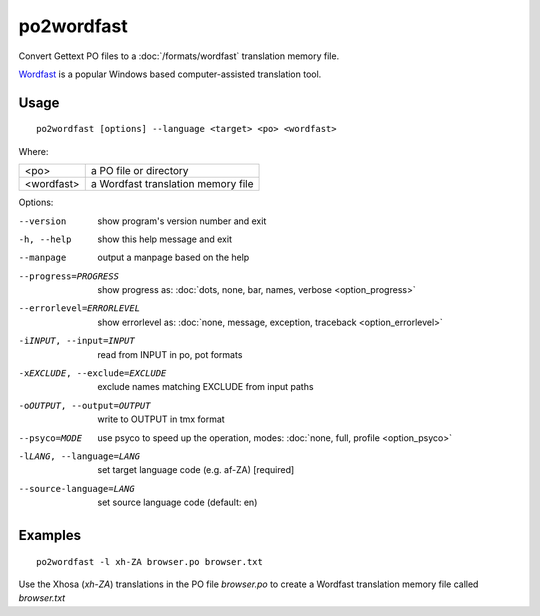 
.. _po2wordfast:

po2wordfast
***********

Convert Gettext PO files to a :doc:`/formats/wordfast` translation memory file.

`Wordfast <https://en.wikipedia.org/wiki/Wordfast>`_ is a popular Windows based
computer-assisted translation tool.

.. _po2wordfast#usage:

Usage
=====

::

  po2wordfast [options] --language <target> <po> <wordfast>

Where:

+-------------+-------------------------------------+
| <po>        | a PO file or directory              |
+-------------+-------------------------------------+
| <wordfast>  | a Wordfast translation memory file  |
+-------------+-------------------------------------+

Options:

--version            show program's version number and exit
-h, --help           show this help message and exit
--manpage            output a manpage based on the help
--progress=PROGRESS    show progress as: :doc:`dots, none, bar, names, verbose <option_progress>`
--errorlevel=ERRORLEVEL
                      show errorlevel as: :doc:`none, message, exception,
                      traceback <option_errorlevel>`
-iINPUT, --input=INPUT   read from INPUT in po, pot formats
-xEXCLUDE, --exclude=EXCLUDE  exclude names matching EXCLUDE from input paths
-oOUTPUT, --output=OUTPUT     write to OUTPUT in tmx format
--psyco=MODE          use psyco to speed up the operation, modes: :doc:`none,
                      full, profile <option_psyco>`
-lLANG, --language=LANG  set target language code (e.g. af-ZA) [required]
--source-language=LANG   set source language code (default: en)

.. _po2wordfast#examples:

Examples
========

::

  po2wordfast -l xh-ZA browser.po browser.txt

Use the Xhosa (*xh-ZA*) translations in the PO file *browser.po* to create a
Wordfast translation memory file called *browser.txt*

